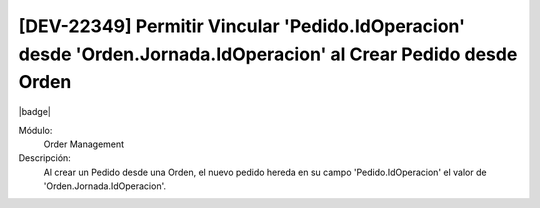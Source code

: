[DEV-22349] Permitir Vincular 'Pedido.IdOperacion' desde 'Orden.Jornada.IdOperacion' al Crear Pedido desde Orden
-------------------------------------------------------------------------------------------------------------------

|badge|

.. |badge| raw:: html
   
   <span style="background-color: #04a7de; color: white; padding: 4px 8px; border-radius: 4px;">Nueva característica</span>

Módulo:
   Order Management

Descripción:
 Al crear un Pedido desde una Orden, el nuevo pedido hereda en su campo 'Pedido.IdOperacion' el valor de 'Orden.Jornada.IdOperacion'.

.. versionadded:: 10.223.0.0-LTS
